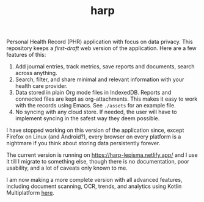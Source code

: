 #+TITLE: harp

Personal Health Record (PHR) application with focus on data privacy. This
repository keeps a /first-draft/ web version of the application. Here are a few
features of this:

1. Add journal entries, track metrics, save reports and documents, search across
   anything.
2. Search, filter, and share minimal and relevant information with your health
   care provider.
3. Data stored in plain Org mode files in IndexedDB. Reports and connected files
   are kept as org-attachments. This makes it easy to work with the records
   using Emacs. See ~./assets~ for an example file.
4. No syncing with any cloud store. If needed, the user will have to implement
   syncing in the safest way they deem possible.

I have stopped working on this version of the application since, except Firefox
on Linux (and Android?), every browser on every platform is a nightmare if you
think about storing data persistently forever.

The current version is running on [[https://harp-lepisma.netlify.app/]] and I use it
till I migrate to something else, though there is no documentation, poor
usability, and a lot of caveats only known to me.

I am now making a more complete version with all advanced features, including
document scanning, OCR, trends, and analytics using Kotlin Multiplatform [[https://github.com/lepisma/harp-kmp][here]].
